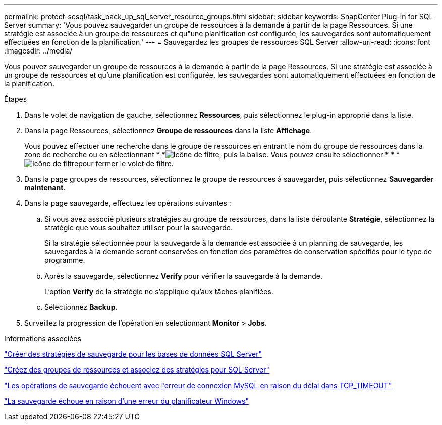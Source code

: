 ---
permalink: protect-scsql/task_back_up_sql_server_resource_groups.html 
sidebar: sidebar 
keywords: SnapCenter Plug-in for SQL Server 
summary: 'Vous pouvez sauvegarder un groupe de ressources à la demande à partir de la page Ressources. Si une stratégie est associée à un groupe de ressources et qu"une planification est configurée, les sauvegardes sont automatiquement effectuées en fonction de la planification.' 
---
= Sauvegardez les groupes de ressources SQL Server
:allow-uri-read: 
:icons: font
:imagesdir: ../media/


[role="lead"]
Vous pouvez sauvegarder un groupe de ressources à la demande à partir de la page Ressources. Si une stratégie est associée à un groupe de ressources et qu'une planification est configurée, les sauvegardes sont automatiquement effectuées en fonction de la planification.

.Étapes
. Dans le volet de navigation de gauche, sélectionnez *Ressources*, puis sélectionnez le plug-in approprié dans la liste.
. Dans la page Ressources, sélectionnez *Groupe de ressources* dans la liste *Affichage*.
+
Vous pouvez effectuer une recherche dans le groupe de ressources en entrant le nom du groupe de ressources dans la zone de recherche ou en sélectionnant * *image:../media/filter_icon.png["Icône de filtre"], puis la balise. Vous pouvez ensuite sélectionner * * *image:../media/filter_icon.png["Icône de filtre"]pour fermer le volet de filtre.

. Dans la page groupes de ressources, sélectionnez le groupe de ressources à sauvegarder, puis sélectionnez *Sauvegarder maintenant*.
. Dans la page sauvegarde, effectuez les opérations suivantes :
+
.. Si vous avez associé plusieurs stratégies au groupe de ressources, dans la liste déroulante *Stratégie*, sélectionnez la stratégie que vous souhaitez utiliser pour la sauvegarde.
+
Si la stratégie sélectionnée pour la sauvegarde à la demande est associée à un planning de sauvegarde, les sauvegardes à la demande seront conservées en fonction des paramètres de conservation spécifiés pour le type de programme.

.. Après la sauvegarde, sélectionnez *Verify* pour vérifier la sauvegarde à la demande.
+
L'option *Verify* de la stratégie ne s'applique qu'aux tâches planifiées.

.. Sélectionnez *Backup*.


. Surveillez la progression de l'opération en sélectionnant *Monitor* > *Jobs*.


.Informations associées
link:task_create_backup_policies_for_sql_server_databases.html["Créer des stratégies de sauvegarde pour les bases de données SQL Server"]

link:task_create_resource_groups_and_attach_policies_for_sql_server.html["Créez des groupes de ressources et associez des stratégies pour SQL Server"]

https://kb.netapp.com/Advice_and_Troubleshooting/Data_Protection_and_Security/SnapCenter/Clone_operation_might_fail_or_take_longer_time_to_complete_with_default_TCP_TIMEOUT_value["Les opérations de sauvegarde échouent avec l'erreur de connexion MySQL en raison du délai dans TCP_TIMEOUT"]

https://kb.netapp.com/Advice_and_Troubleshooting/Data_Protection_and_Security/SnapCenter/Backup_fails_with_Windows_scheduler_error["La sauvegarde échoue en raison d'une erreur du planificateur Windows"]
